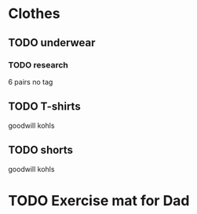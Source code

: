 * Clothes

** TODO underwear
*** TODO research
    6 pairs no tag
** TODO T-shirts
   goodwill
   kohls

** TODO shorts
   goodwill
   kohls


* TODO Exercise mat for Dad
